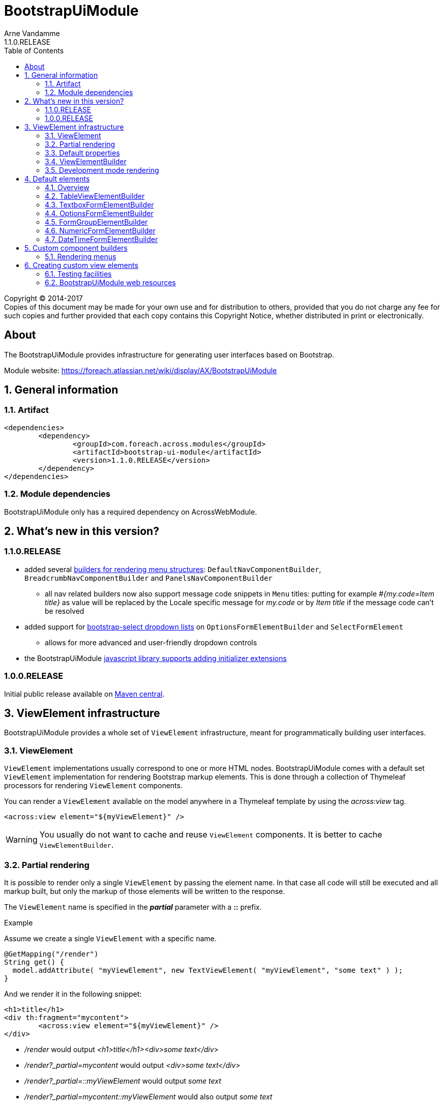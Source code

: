 = BootstrapUiModule
Arne Vandamme
1.1.0.RELEASE
:toc: left
:sectanchors:
:module-version: 1.1.0.RELEASE
:module-name: BootstrapUiModule
:module-artifact: bootstrap-ui-module
:module-url: https://foreach.atlassian.net/wiki/display/AX/BootstrapUiModule
:javadoc-url: https://across.foreach.be/docs/across-standard-modules/BootstrapUiModule/{module-version}/javadoc
:autoNumeric-url: https://github.com/BobKnothe/autoNumeric
:datetime-url: https://github.com/Eonasdan/bootstrap-datetimepicker
:bootstrap-select-url: https://silviomoreto.github.io/bootstrap-select/

[copyright,verbatim]
--
Copyright (C) 2014-2017 +
[small]#Copies of this document may be made for your own use and for distribution to others, provided that you do not charge any fee for such copies and further provided that each copy contains this Copyright Notice, whether distributed in print or electronically.#
--

[abstract]
== About
The {module-name} provides infrastructure for generating user interfaces based on Bootstrap.

Module website: {module-url}

:numbered:
== General information

=== Artifact
[source,xml,indent=0]
[subs="verbatim,quotes,attributes"]
----
	<dependencies>
		<dependency>
			<groupId>com.foreach.across.modules</groupId>
			<artifactId>{module-artifact}</artifactId>
			<version>{module-version}</version>
		</dependency>
	</dependencies>
----

=== Module dependencies

{module-name} only has a required dependency on AcrossWebModule.

== What's new in this version?
:numbered!:
=== 1.1.0.RELEASE
* added several <<NavComponentBuilder,builders for rendering menu structures>>: `DefaultNavComponentBuilder`, `BreadcrumbNavComponentBuilder` and `PanelsNavComponentBuilder`
** all nav related builders now also support message code snippets in `Menu` titles: putting for example _#{my.code=Item title}_ as value will be replaced by the Locale specific message for _my.code_ or by _Item title_ if the message code can't be resolved
* added support for <<bootstrap-select,bootstrap-select dropdown lists>> on `OptionsFormElementBuilder` and `SelectFormElement`
** allows for more advanced and user-friendly dropdown controls
* the BootstrapUiModule <<bootstrapui-javascript,javascript library supports adding initializer extensions>>

=== 1.0.0.RELEASE
Initial public release available on http://search.maven.org/[Maven central].

:numbered:
== ViewElement infrastructure
{module-name} provides a whole set of `ViewElement` infrastructure, meant for programmatically building user interfaces.

=== ViewElement
`ViewElement` implementations usually correspond to one or more HTML nodes.
{module-name} comes with a default set `ViewElement` implementation for rendering Bootstrap markup elements.
This is done through a collection of Thymeleaf processors for rendering `ViewElement` components.

You can render a `ViewElement` available on the model anywhere in a Thymeleaf template by using the _across:view_ tag.

[source,xml,indent=0]
[subs="verbatim,quotes,attributes"]
----
	<across:view element="${myViewElement}" />
----

WARNING: You usually do not want to cache and reuse `ViewElement` components.
It is better to cache `ViewElementBuilder`.

=== Partial rendering
It is possible to render only a single `ViewElement` by passing the element name.
In that case all code will still be executed and all markup built, but only the markup of those elements will be written to the response.

The `ViewElement` name is specified in the *_partial_* parameter with a *::* prefix.

.Example
Assume we create a single `ViewElement` with a specific name.
[source,java,indent=0]
[subs="verbatim,quotes,attributes"]
----
@GetMapping("/render")
String get() {
  model.addAttribute( "myViewElement", new TextViewElement( "myViewElement", "some text" ) );
}
----
And we render it in the following snippet:
[source,xml,indent=0]
[subs="verbatim,quotes,attributes"]
----
<h1>title</h1>
<div th:fragment="mycontent">
	<across:view element="${myViewElement}" />
</div>
----

* _/render_ would output _<h1>title</h1><div>some text</div>_
* _/render?_partial=mycontent_ would output _<div>some text</div>_
* _/render?_partial=::myViewElement_ would output _some text_
* _/render?_partial=mycontent::myViewElement_ would also output _some text_

=== Default properties
In its most simple form, a `ViewElement` has the following properties:

[cols="1,3"]
|===

|*name*
|An optional internal name of the element.
This name can be used to retrieve the element from a `ContainerViewElement`.
Use `ContainerViewElementUtils` to query and modify containers.

See <<development-mode,development mode rendering>> for more information to retrieve generated view names.

|*elementType*
|A *required* type identification for the element.

|*customTemplate*
|An optional template name.
If a custom template is specified, it will be used to render the `ViewElement` instead of the default processor.
By default only Thymeleaf templates are supported.

|===

==== Custom template
Every `ViewElement` allows you to configure a *customTemplate*.
Only Thymeleaf fragments are supported, if you specify a Thymeleaf template without a fragment, a *render(component)* fragment will be appended.
The *component* variable will always contain the `ViewElement` instance that is being rendered.

You can use a different input variable by specifying the *${component}* manually in your template specification.

.Examples:

* `th/mymodule/mytemplate` results in `th/mymodule/mytemplate :: render(component)`
* `th/mymodule/mytemplate :: myfragment` results in `th/mymodule/mytemplate :: myfragment(component)`
* `th/mymodule/mytemplate :: myfragment(${someModelAttribute},${component})` results in `th/mymodule/mytemplate :: myfragment(attributeValue,component)`

NOTE: You should only use model attributes that are sure to be available when the template is being rendered.
It is usually best to pass the required values as attributes on the `ViewElement` itself.

You can use the `TemplateViewElement` if you only want to render a custom template and optionally pass it some attributes.

=== ViewElementBuilder
A `ViewElementBuilder` is a simple API for creating a `ViewElement` instance based on a configuration and a given `ViewElementBuilderContext`.

The `ViewElementBuilderContext` represents the runtime context when creating the element.
It is a way to pass attributes required for building the elements, and it also gives access to default request related beans like the `WebResourceRegistry` or the `WebAppLinkBuilder`.

{module-name} comes with a number of default `ViewElementBuilder` implementations for both simple elements and more complex components.

==== Global ViewElementBuilderContext
Most `ViewElementBuilder` implementations extend `GlobalContextSupportingViewElementBuilder`.
This class provides a parameterless `build()` method that will attempt to retrieve a `ViewElementBuilderContext` from the current thread, or from the request attached to the thread.
If no global `ViewElementBuilderContext` is registered however, calls to `build()` will throw an exception.

See the `ViewElementBuilderContextInterceptor` for an interceptor that creates a global `ViewElementBuilderContext`.

==== ViewElementBuilderContext in controllers
If there is a global `ViewElementBuilderContext` available, you can also `ViewElementBuilderContext` as a method argument in web controller methods.

==== Creating application links
The `ViewElementBuilderContext` provides a `buildLink(String)` method that will resolve a link using the `WebAppLinkBuilder` attribute that is available on the builder context.
By default the request-bound `WebAppLinkBuilder` is already set.

=== Development mode rendering

If development mode is active, all `ViewElement` names will be rendered in the markup.
Start and end of the element rendering will be marked by a HTML comment.
If the `ViewElement` is a node (xml-type element) it will also have a data attribute *data-ax-dev-view-element* containing the name.

.Example markup when rendered in development mode
[source,html,indent=0]
[subs="verbatim,quotes,attributes"]
----
<!--[ax:title]-->
<input name="entity.title" id="entity.title" data-ax-dev-view-element="title" type="text" class="form-control" value="" required="required" />
<!--[/ax:title]-->
----

NOTE: It is not required for a `ViewElement` to have a name, nor is it required for that name to be unique.

== Default elements
Most default elements can be created through the `BootstrapUiFactory`.

=== Overview
Although elements can be created directly, most have an equivalent `ViewElementBuilder`.
The builder implementation is rarely created directly but through the `BootstrapUiFactory`.

`BootstrapUiElements` contains the list of constants that define the specific element types.

[cols="1,2,4",options=header]
|===

|Element
|Builder
|Description

|`AlertViewElement`
|`AlertViewElementBuilder`
|Create a Bootstrap alert component.

|`ButtonViewElement`
|`ButtonViewElementBuilder`
|Create buttons or button links.

|`CheckboxFormElement`
|`OptionFormElementBuilder`
|

|`ColumnViewElement`
|`ColumnViewElementBuilder`
|Creates a Bootstrap grid based layout.

|`DateTimeFormElement`
|`<<DateTimeFormElementBuilder>>`
|

|`FaIcon`
|
|Represents a Font Awesome icon.

|`FieldsetFormElement`
|`FieldsetFormElementBuilder`
|

|`FileUploadFormElement`
|`FileUploadFormElementBuilder`
|Creates a file input element.

|`FormGroupElement`
|`<<FormGroupElementBuilder>>`
|

|`FormViewElement`
|`FormViewElementBuilder`
|Create a form element with optional command attribute.

|`Glyphicon`
|
|Represents a Glyphicon icon.

|`HiddenFormElement`
|`HiddenFormElementBuilder`
|

|`InputGroupFormElement`
|`InputGroupFormElementBuilder`
|

|`LabelFormElement`
|`LabelFormElementBuilder`
|

|`LinkViewElement`
|`LinkViewElementBuilder`
|Regular hyperlink.

|`NumericFormElement`
|`<<NumericFormElementBuilder>>`
|

|`RadioFormElement`
|`<<OptionsFormElementBuilder,OptionFormElementBuilder>>`
|Creates a single radio button.

|`SelectFormElement`
|`<<OptionsFormElementBuilder>>`
|Creates a select control, either a regular HTML dropdown or a {bootstrap-select-url}[bootstrap-select].
Which type gets created depends on the presence of a `SelectFormElementConfiguration` object (`configuration` property).

|`SelectFormElement.Option`
|`<<OptionsFormElementBuilder,OptionFormElementBuilder>>`
|Creates a single select option.

|`StaticFormElement`
|
|Creates a readonly form-control.

|`TableViewElement`
|`<<TableViewElementBuilder>>`
|

|`TextareaFormElement`
|`<<TextboxFormElementBuilder>>`
|Multi-line text field.

|`TextboxFormElement` +
|`<<TextboxFormElementBuilder>>`
|Single-line text field - supporting HTML5 types.

|===

=== TableViewElementBuilder
Generate Bootstrap markup table structures.
Holds nested builders for head, foot and body sections.

=== TextboxFormElementBuilder
Will add textbox or textarea, based on multiline or not.
Also supports typing a textbox element.
In case of textarea will by default enable autosizing of the textarea and will register the javascript to do so.

=== OptionsFormElementBuilder
To quickly create a list of options, either as a select, list of checkboxes or list or radio buttons.

[[bootstrap-select]]
==== bootstrap-select support
If you want to create a more advanced {bootstrap-select-url}[bootstrap-select dropdown] instead of a simple HTML select, you can do so by specifying a `SelectFormElementConfiguration` object.
See the respective {javadoc-url}/com/foreach/across/modules/bootstrapui/elements/SelectFormElementConfiguration.html[javadoc for all configuration properties].

.Message codes
The `SelectFormElementConfiguration` allows you to configure the default text for the control.
These properties support message code text snippets which will be replaced if a `SelectFormElement` is built using the `OptionsFormElementBuilder`.

The following default message codes are used:

[options=header,cols="1,3,2"]
|===

| Property
| Message code
| Default text

| `selectAllText`
| BootstrapUiModule.SelectFormElementConfiguration.selectAllText
| Select all

| `noneSelectedText`
| BootstrapUiModule.SelectFormElementConfiguration.noneSelectedText
| Nothing selected

| `maxOptionsText`
| BootstrapUiModule.SelectFormElementConfiguration.maxOptionsText
| Limit reached ({0} items max)

| `countSelectedText`
| BootstrapUiModule.SelectFormElementConfiguration.countSelectedText
| {0} items selected

| `deselectAllText`
| BootstrapUiModule.SelectFormElementConfiguration.countSelectedText
| Deselect all

|===

NOTE: Message code replacement is performed when `SelectFormElementConfiguration.localize()` is called.
This is done automatically when using an `OptionsFormElementBuilder`

=== FormGroupElementBuilder
Takes a label and a control.
Can optionally take some help text.
Will render as a form group and will attempt to link the label to the control.

=== NumericFormElementBuilder
Uses the {autoNumeric-url}[JQuery autoNumeric plugin].
Supports decimal precision, localization and adding symbols (eg. for currency).

See `{javadoc-url}/com/foreach/across/modules/bootstrapui/elements/NumericFormElementConfiguration.html[NumericFormElementConfiguration]` for configuration options.

=== DateTimeFormElementBuilder
Represented as a date/time picker.
Uses the {datetime-url}[Eonasdan datetimepicker] JQuery plugin.

See `{javadoc-url}/com/foreach/across/modules/bootstrapui/elements/DateTimeFormElementConfiguration.html[DateTimeFormElementConfiguration]` for configuration options.

== Custom component builders
Accessible through the `BootstrapUiComponentFactory`.

[[NavComponentBuilder]]
=== Rendering menus
The `BootstrapUiComponentFactory` provides several builders for generating markup based on an Across `Menu`.
All builders extend `NavComponentBuilder` and support some of the same options.

[cols="1,1,4", options=header]
|===

|Builder class
|Factory method
|Description

|`DefaultNavComponentBuilder`
|`bootstrapUiComponentFactory.nav()`
|Converts a `Menu` component to a http://getbootstrap.com/components/#nav[Bootstrap nav].

|`PanelsNavComponentBuilder`
|`bootstrapUiComponentFactory.panels()`
|Converts a `Menu` component to a HTML5 `nav` where every group of `Menu` items is rendered as a panel with a heading.

|`BreadcrumbNavComponentBuilder`
|`bootstrapUiComponentFactory.breadcrumb()`
|Generates a http://getbootstrap.com/components/#breadcrumbs[breadcrumb] for the selected items of a `Menu`.

|===

==== Example
An example of generating a nav structure from a `Menu`.

.Custom menu definition and rendering
[source,java,indent=0]
[subs="verbatim,attributes"]
----
PathBasedMenuBuilder menu = new PathBasedMenuBuilder();
menu.item( "/one", "One", "#" ).order( 1 ).and()
    .group( "/two", "Two" ).order( 2 ).and()
    .item( "/two/one", "Sub item 1", "#" ).and()
    .item( "/two/two", "Sub item 2", "#" );

model.addAttribute(
    "customNav",
    bootstrapUiComponentFactory.nav( menu ).tabs().build( builderContext )
);
----

.Thymeleaf template
[source,xml,indent=0]
[subs="verbatim,attributes"]
----
<nav>
    <across:view element="${customNav}" />
</nav>
----

.HTML output generated
[source,xml,indent=0]
[subs="verbatim,attributes"]
----
<nav>
    <ul class="nav nav-tabs">
        <li><a href="#" title="One">One</a></li>
        <li class="dropdown">
            <a data-toggle="dropdown" href="#" title="Two" class="dropdown-toggle">
                Two <span class="caret"></span>
            </a>
            <ul class="dropdown-menu">
                <li><a href="#" title="Sub item 1">Sub item 1</a></li>
                <li><a href="#" title="Sub item 2">Sub item 2</a></li>
            </ul>
        </li>
    </ul>
</nav>
----

==== Supported nav styles
You can generate specific nav structures using the `DefaultNavComponentBuilder` by specifying a nav style.

[cols="1,2,4",options=header]
|===

|Method
|CSS appended
|Remarks

|`simple()`
|
|Default mode.

|`navbar()`
|_navbar-nav_
|

|`tabs()`
|_nav-tabs_
|

|`pills()`
|_nav-pills_
|

|`stacked()`
|_nav-pills nav-stacked_
|

|===

All `NavComponentBuilder` implementations also support custom HTML attributes to be configured directly on the root element.

==== Default menu conversion behaviour
When mapping a `Menu` onto a nav, the following rules are followed:

* only 3 levels of items/groups are supported in the `Menu`
* an item is always rendered as a single item, even if it has children
* an item or group are only rendered if they are not disabled
* when an item is selected, the item itself as well as all its parent will have the _active_ css class
* a group is only rendered if it has at least one non-disabled child
* a group is rendered as a dropdown
* a group inside a group is rendered as a labeled section in the dropdown
* a group having only a single item is rendered as that single item unless the attribute _nav:keepAsGroup_ is set

==== Menu item title
All nav related builders support message code snippets in `Menu` titles.

Putting for example _#{my.code=Item title}_ as `title` property will be replaced by the `Locale` specific message for _my.code_ or by _Item title_ if that message code can't be resolved

==== Replacing group label by the selected item
By default the label of a dropdown will always be the title of the group.
If you want the label to be replaced by the label of the selected item, you should configure the `NavComponentBuilder` with `replaceGroupBySelectedItem`.

With `replaceGroupBySelectedItem` `true`, if no item is selected in the group, the dropdown label will still be the title of the group.
If an item is selected however, the dropdown label will be the item label, unless the group itself has the attribute _nav:keepGroupItem_ set to `true`.

==== Customizing nav rendering through the Menu
You can influence the generated output by setting reserved attributes on the `Menu` items.

NOTE: Attribute names mentioned here are available as constants on the `NavComponentBuilder` class.

The following attributes are support on `Menu` items:

[cols="1,4"]
|===

|_nav:icon_
|`ViewElement` or `ViewElementBuilder` to be prepended to the item text.

|_nav:iconOnly_
|Only applicable on a group.
If an icon is set, this will render the group itself as only the icon.

|_nav:linkViewElement_
|`ViewElement` or `ViewElementBuilder` to use when rendering the link inside the list item.
This will replace the standard link with the element generated.
Note that any value for *nav:icon* will be ignored.

Possible child items will still be rendered as a nested unordered list if the item is a group.
A custom link should handle opening the dropdown in that case.

|_nav:itemViewElement_
|`ViewElement` or `ViewElementBuilder` to use for rendering the entire list item of that `Menu`.
The `ViewElement` should take care of the full rendering, including any possible children.

|_nav:keepAsGroup_
|Only applicable on a group.
If set to `true` the group will always be rendered as a group, even though there is only a single item in it.

|_nav:keepGroupItem_
|Only applicable on a group and if `replaceGroupBySelectedItem` is set to `true`.
If so and _nav:keepGroupItem_ is set to true, the replace action will be suppressed and the group label will always be rendered.

*NOTE*: Attribute is only relevant for a `DefaultNavComponentBuilder`.

|_nav:panelStyle_
|Holds the CSS class that determines the panel styling.
If set, the default _panel-default_ class will be omitted.
Only applicable on group menu items that would result in a panel being rendered.

*NOTE*: Attribute is only relevant for a `PanelsNavComponentBuilder`.

|_nav:renderAsPanel_
|If set to _false_ on an group menu item that would be rendered as a panel (a group on the top level), no panel will be rendered but a sidebar nav list will directly be rendered.
Optionally a title will still be included if the group has one.  Non-panel lists do not support groups as items, these will be ignored.

*NOTE*: Attribute is only relevant for a `PanelsNavComponentBuilder`.

|_html:*_
|Any attribute with a name starting with _html:_ will be added as html attribute to the list item.
Name of the html attribute will be the menu attribute name without the _html:_ prefix.

|===

===== ViewElementBuilder attribute values
Some attributes support a `ViewElementBuilder`.
When rendering using a `ViewElementBuilder` the `ViewElementBuilderContext` will have an attribute *NavComponentBuilder.currentMenuItem* that contains the `Menu` the builder is rendering.


==== Examples
===== Adding an icon
Adding an icon to an item or group is easily done by setting the _nav:icon_ attribute with a `ViewElement` or `ViewElementBuilder` value.

.Example adding an icon as attribute
[source,java,indent=0]
[subs="verbatim,attributes"]
----
menu.item( "/dl", "Download", "#" )
    .attribute( NavComponentBuilder.ATTR_ICON, new GlyphIcon( GlyphIcon.DOWNLOAD ) )
    .order( 1 );
----

===== An icon based dropdown
If you set attribute _nav:iconOnly_ to `true`, the dropdown will only render the icon for the group.
If there is no icon value set on the group item, the dropdown will render the group title.

The children of the group (dropdown options) will always be rendered as full items.

If however the dropdown label is replaced by an item or the group only contains a single item, the item will also be rendered as only an icon.

.Example creating a dropdown represented by a single icon
[source,java,indent=0]
[subs="verbatim,attributes"]
----
menu.group( "/options", "Options", "#" )
    .attribute( NavComponentBuilder.ATTR_ICON, new GlyphIcon( GlyphIcon.COG ) )
    .attribute( NavComponentBuilder.ATTR_ICON_ONLY, true )
    .and()
    .item( "/options/dl", "Download", "#" )
    .attribute( NavComponentBuilder.ATTR_ICON, new GlyphIcon( GlyphIcon.DOWNLOAD ) );
----

== Creating custom view elements

=== Testing facilities
Across test contains some base classes for testing `ViewElement` infrastructure.

.AbstractViewElementBuilderTest
A base unit test for any `ViewElementBuilder` that extends `ViewElementBuilderSupport`.

.AbstractViewElementTemplateTest
Base integration test class for testing the rendering of a `ViewElement`.
Provides useful methods for rendering and inspecting the generated output.

=== BootstrapUiModule web resources
To provide the components client-side behaviour, BootstrapUiModule uses several web resource packages.
These often get registered automatically by the `ViewElementBuilder` used for generating a `ViewElement`.
Dependent packages will automatically be added as well.

==== Web resource packages
The following packages are available for adding to your template:

[cols="1,1,2",options="header"]
|===

| Package
| Package name
| Description

| `JQueryWebResources`
| jquery
| Registers JQuery library.

| `BootstrapUiWebResources`
| bootstrap
| Registers default Bootstrap CSS and javascript library. +
Depends on `JQueryWebResources`.

| `BootstrapUiFormElementsWebResources`
| bootstrapui-formelements
| Registers additional javascript and css for form element components like the datepicker, bootstrap-select etc. +
Depends on `BootstrapUiWebResources`.

|===

[[bootstrapui-javascript]]
==== BootstrapUiModule javascript object
When the javascript is registered correctly, a single `BootstrapUiModule` global object is available.
BootstrapUiModule javascript is fully JQuery based.

All BootstrapUiModule javascript can then be initialized by calling `BootstrapUiModule.initializeFormElements()`.
This method optionally takes an argument that is the node in which the form elements should be initialized.

This is automatically done on document load, but when using AJAX fragment rendering, you usually want to re-initialize the DOM element that was updated.

.Custom initializers
You can easily add a custom initializer function by adding it with `BootstrapUiModule.registerInitializer( callback )`.
There is no need to manually execute your callback on document load, as that will happen automatically by the BootstrapUiModule.

NOTE: Don't execute your callback on document load and then add it to the initializers.
Execution will happen automatically when calling `registerInitializer()`.

.Example registering a custom initializer
[source,html,indent=0]
[subs="verbatim,attributes"]
----
BootstrapUiModule.registerInitializer( function( node ) {
    $( '[data-my-attribute]', node ).each( function() {
        // initialize all elements with that attribute
    } );
} );
----